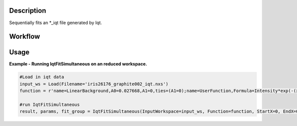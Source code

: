 .. algorithm::

.. summary::

.. relatedalgorithms::

.. properties::

Description
-----------

Sequentially fits an \*\_iqt file generated by Iqt.

Workflow
--------

.. diagram:: QENSFitSimultaneous-v1_wkflw.dot


Usage
-----

**Example - Running IqtFitSimultaneous on an reduced workspace.**

.. code-block:: python
    
    #Load in iqt data
    input_ws = Load(Filename='iris26176_graphite002_iqt.nxs')
    function = r'name=LinearBackground,A0=0.027668,A1=0,ties=(A1=0);name=UserFunction,Formula=Intensity*exp(-(x/Tau)^Beta),Intensity=0.972332,Tau=0.0247558,Beta=1;ties=(f1.Intensity=1-f0.A0)'

    #run IqtFitSimultaneous
    result, params, fit_group = IqtFitSimultaneous(InputWorkspace=input_ws, Function=function, StartX=0, EndX=0.2, SpecMin=0, SpecMax=16)


.. categories::

.. sourcelink::
